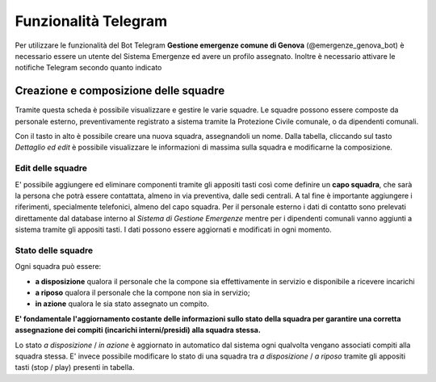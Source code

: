 Funzionalità Telegram
==========================

Per utilizzare le funzionalità del Bot Telegram **Gestione emergenze comune di Genova** (@emergenze_genova_bot) è necessario essere un utente del Sistema Emergenze ed avere un profilo assegnato. 
Inoltre è necessario attivare le notifiche Telegram secondo quanto indicato 


Creazione e composizione delle squadre
-------------------------------------------
Tramite questa scheda è possibile visualizzare e gestire le varie squadre.
Le squadre possono essere composte da personale esterno, preventivamente registrato a sistema
tramite la Protezione Civile comunale, o da dipendenti comunali.

Con il tasto in alto è possibile creare una nuova squadra, assegnandoli un nome.
Dalla tabella, cliccando sul tasto *Dettaglio ed edit* è possibile visualizzare le informazioni di massima sulla squadra e
modificarne la composizione.

.. image:: img/gestione_squadre.PNG


Edit delle squadre
''''''''''''''''''''''''''''''''''''''''''''''
E' possibile aggiungere ed eliminare componenti tramite gli appositi tasti così
come definire un **capo squadra**, che sarà la persona che potrà essere contattata,
almeno in via preventiva, dalle sedi centrali. A tal fine è importante aggiungere
i riferimenti, specialmente telefonici, almeno del capo squadra.
Per il personale esterno i dati di contatto sono prelevati direttamente dal
database interno al *Sistema di Gestione Emergenze* mentre per i dipendenti
comunali vanno aggiunti a sistema tramite gli appositi tasti.
I dati possono essere aggiornati e modificati in ogni momento.



Stato delle squadre
'''''''''''''''''''''''''''''''''''''''''''''''
Ogni squadra può essere:

* **a disposizione** qualora il personale che la compone sia effettivamente in servizio e disponibile a ricevere incarichi
* **a riposo** qualora il personale che la compone non sia in servizio;
* **in azione** qualora le sia stato assegnato un compito.

**E' fondamentale l'aggiornamento costante delle informazioni sullo stato della squadra
per garantire una corretta assegnazione dei compiti (incarichi interni/presidi) alla squadra stessa.**

Lo stato *a disposizione* / *in azione* è aggiornato in automatico dal sistema
ogni qualvolta vengano associati compiti
alla squadra stessa.
E' invece possibile modificare lo stato di una squadra tra *a disposizione* / *a riposo* tramite
gli appositi tasti (stop / play) presenti in tabella.



